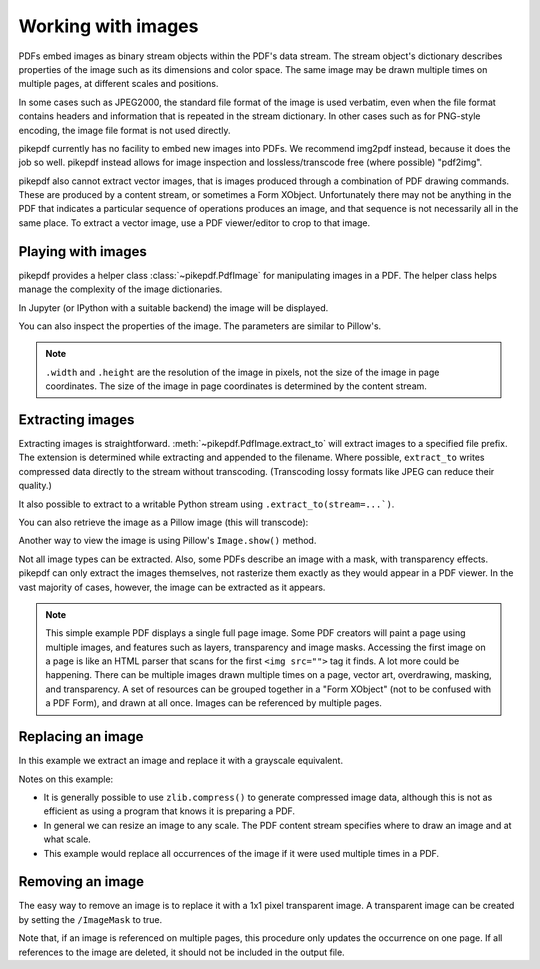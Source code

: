 Working with images
===================

PDFs embed images as binary stream objects within the PDF's data stream. The
stream object's dictionary describes properties of the image such as its
dimensions and color space. The same image may be drawn multiple times on
multiple pages, at different scales and positions.

In some cases such as JPEG2000, the standard file format of the image
is used verbatim, even when the file format contains headers and information
that is repeated in the stream dictionary. In other cases such as for
PNG-style encoding, the image file format is not used directly.

pikepdf currently has no facility to embed new images into PDFs. We recommend
img2pdf instead, because it does the job so well. pikepdf instead allows
for image inspection and lossless/transcode free (where possible) "pdf2img".

pikepdf also cannot extract vector images, that is images produced through a
combination of PDF drawing commands. These are produced by a content stream,
or sometimes a Form XObject. Unfortunately there may not be anything in the
PDF that indicates a particular sequence of operations produces an image,
and that sequence is not necessarily all in the same place. To extract a
vector image, use a PDF viewer/editor to crop to that image.

Playing with images
-------------------

pikepdf provides a helper class :class:`~pikepdf.PdfImage` for manipulating
images in a PDF. The helper class helps manage the complexity of the image
dictionaries.

.. ipython::

    In [1]: from pikepdf import Pdf, PdfImage, Name

    In [1]: example = Pdf.open('../tests/resources/congress.pdf')

    In [1]: page1 = example.pages[0]

    In [1]: list(page1.images.keys())

    In [1]: rawimage = page1.images['/Im0']  # The raw object/dictionary

    In [1]: pdfimage = PdfImage(rawimage)

    In [1]: type(pdfimage)

In Jupyter (or IPython with a suitable backend) the image will be
displayed.

|im0|

.. |im0| image:: /images/congress_im0.jpg
  :width: 2in

You can also inspect the properties of the image. The parameters are similar
to Pillow's.

.. ipython::

    In [1]: pdfimage.colorspace

    In [1]: pdfimage.width, pdfimage.height

.. note::

    ``.width`` and ``.height`` are the resolution of the image in pixels, not
    the size of the image in page coordinates. The size of the image in page
    coordinates is determined by the content stream.

.. _extract_image:

Extracting images
-----------------

Extracting images is straightforward. :meth:`~pikepdf.PdfImage.extract_to` will
extract images to a specified file prefix. The extension is determined while
extracting and appended to the filename. Where possible, ``extract_to``
writes compressed data directly to the stream without transcoding. (Transcoding
lossy formats like JPEG can reduce their quality.)

.. ipython::
    :verbatim:

    In [1]: pdfimage.extract_to(fileprefix='image')
    Out[1]: 'image.jpg'

It also possible to extract to a writable Python stream using
``.extract_to(stream=...`)``.

You can also retrieve the image as a Pillow image (this will transcode):

.. ipython::

    In [1]: type(pdfimage.as_pil_image())

Another way to view the image is using Pillow's ``Image.show()`` method.

Not all image types can be extracted. Also, some PDFs describe an image with a
mask, with transparency effects. pikepdf can only extract the images
themselves, not rasterize them exactly as they would appear in a PDF viewer. In
the vast majority of cases, however, the image can be extracted as it appears.

.. note::

    This simple example PDF displays a single full page image. Some PDF creators
    will paint a page using multiple images, and features such as layers,
    transparency and image masks. Accessing the first image on a page is like an
    HTML parser that scans for the first ``<img src="">`` tag it finds. A lot
    more could be happening. There can be multiple images drawn multiple times
    on a page, vector art, overdrawing, masking, and transparency. A set of
    resources can be grouped together in a "Form XObject" (not to be confused
    with a PDF Form), and drawn at all once. Images can be referenced by
    multiple pages.

.. _replace_image:

Replacing an image
------------------

In this example we extract an image and replace it with a grayscale
equivalent.

.. ipython::

    In [1]: import zlib

    In [1]: rawimage = pdfimage.obj

    In [1]: pillowimage = pdfimage.as_pil_image()

    In [1]: grayscale = pillowimage.convert('L')

    In [1]: grayscale = grayscale.resize((32, 32))

    In [1]: rawimage.write(zlib.compress(grayscale.tobytes()), filter=Name("/FlateDecode"))

    In [1]: rawimage.ColorSpace = Name("/DeviceGray")

    In [1]: rawimage.Width, rawimage.Height = 32, 32

Notes on this example:

* It is generally possible to use ``zlib.compress()`` to
  generate compressed image data, although this is not as efficient as using
  a program that knows it is preparing a PDF.

* In general we can resize an image to any scale. The PDF content stream
  specifies where to draw an image and at what scale.

* This example would replace all occurrences of the image if it were used
  multiple times in a PDF.

Removing an image
-----------------

The easy way to remove an image is to replace it with a 1x1 pixel transparent image.
A transparent image can be created by setting the ``/ImageMask`` to true.

Note that, if an image is referenced on multiple pages, this procedure only updates
the occurrence on one page. If all references to the image are deleted, it should
not be included in the output file.

.. ipython::

  In [1]: pdf = pikepdf.open('../tests/resources/sandwich.pdf')

  In [1]: page = pdf.pages[0]

  In [1]: image_name, image = next(iter(page.images.items()))

  In [1]: new_image = pdf.make_stream(b'\xff')

  In [1]: new_image.Width, new_image.Height = 1, 1

  In [1]: new_image.BitsPerComponent = 1

  In [1]: new_image.ImageMask = True

  In [1]: new_image.Decode = [0, 1]

  In [1]: page.Resources.XObject[image_name] = new_image
